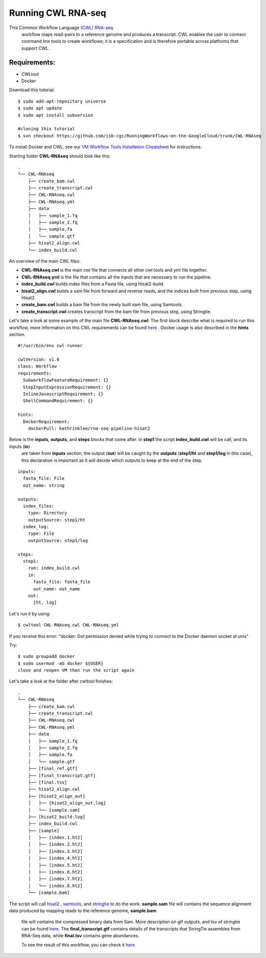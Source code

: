 ==================
Running CWL RNA-seq
==================

This Common Workflow Language (`CWL <https://www.commonwl.org/>`_) `RNA-seq <https://www.technologynetworks.com/genomics/articles/rna-seq-basics-applications-and-protocol-299461#:~:text=RNA%2Dseq%20(RNA%2Dsequencing,patterns%20encoded%20within%20our%20RNA.>`_
 workflow maps read-pairs to a reference genome and produces a transcript. CWL enables the user to connect command line tools to create workflows; it is a specification and is therefore portable across platforms that support CWL.

Requirements:
=============

-  CWLtool
-  Docker

Download this tutorial:
::

  $ sudo add-apt-repository universe
  $ sudo apt update
  $ sudo apt install subversion

  #cloning this tutorial
  $ svn checkout https://github.com/isb-cgc/RunningWorkflows-on-the-GoogleCloud/trunk/CWL-RNAseq

To install Docker and CWL, see our `VM Workflow Tools Installation Cheatsheet <Cheatsheet.html>`_ for instructions.

Starting folder **CWL-RNAseq** should look like this:


::

  .
  └── CWL-RNAseq
      ├── create_bam.cwl
      ├── create_transcript.cwl
      ├── CWL-RNAseq.cwl
      ├── CWL-RNAseq.yml
      ├── data
      │   ├── sample_1.fq
      │   ├── sample_2.fq
      │   ├── sample.fa
      │   └── sample.gtf
      ├── hisat2_align.cwl
      └── index_build.cwl


An overview of the main CWL files:

-  **CWL-RNAseq.cwl** is the main cwl file that connects all other cwl tools and yml file together.
-  **CWL-RNAseq.yml** is the file that contains all the inputs that are necessary to run the pipeline.
-  **index_build.cwl** builds index files from a Fasta file, using Hisat2-build.
-  **hisat2_align.cwl** builds a sam file from forward and reverse reads, and the indices built from previous step, using Hisat2.
-  **create_bam.cwl** builds a bam file from the newly built sam file, using Samtools.
-  **create_transcript.cwl** creates transcript from the bam file from previous step, using Stringtie.

Let's take a look at some example of the main file **CWL-RNAseq.cwl**:
The first block describe what is required to run this workflow, more information on this CWL requirements can be found `here <https://www.commonwl.org/v1.0/CommandLineTool.html>`_
. Docker usage is also described in the **hints** section.

::

  #!/usr/bin/env cwl-runner

  cwlVersion: v1.0
  class: Workflow
  requirements:
    SubworkflowFeatureRequirement: {}
    StepInputExpressionRequirement: {}
    InlineJavascriptRequirement: {}
    ShellCommandRequirement: {}

  hints:
    DockerRequirement:
      dockerPull: kathrinklee/rna-seq-pipeline-hisat2


Below is the **inputs**, **outputs**, and **steps** blocks that come after. in **step1** the script **index_build.cwl** will be call, and its inputs (**in**)
 are taken from **inputs** section, the output (**out**) will be caught by the **outputs** (**step1/ht** and **step1/log** in this case), this declaration is important as it will decide which outputs to keep at the end of the step.

::

  inputs:
    fasta_file: File
    out_name: string

  outputs:
    index_files:
      type: Directory
      outputSource: step1/ht
    index_log:
      type: File
      outputSource: step1/log

  steps:
    step1:
      run: index_build.cwl
      in:
        fasta_file: fasta_file
        out_name: out_name
      out:
        [ht, log]




Let's run it by using:

::

  $ cwltool CWL-RNAseq.cwl CWL-RNAseq.yml

If you receive this error: "docker: Got permission denied while trying to connect to the Docker daemon socket at unix"

Try:

::

  $ sudo groupadd docker
  $ sudo usermod -aG docker ${USER}
  close and reopen VM then run the script again



Let's take a look at the folder after cwltool finishes:

::

  .
  └── CWL-RNAseq
      ├── create_bam.cwl
      ├── create_transcript.cwl
      ├── CWL-RNAseq.cwl
      ├── CWL-RNAseq.yml
      ├── data
      │   ├── sample_1.fq
      │   ├── sample_2.fq
      │   ├── sample.fa
      │   └── sample.gtf
      ├── [final_ref.gtf]
      ├── [final_transcript.gtf]
      ├── [final.tsv]
      ├── hisat2_align.cwl
      ├── [hisat2_align_out]
      │   ├── [hisat2_align_out.log]
      │   └── [sample.sam]
      ├── [hisat2_build.log]
      ├── index_build.cwl
      ├── [sample]
      │   ├── [index.1.ht2]
      │   ├── [index.2.ht2]
      │   ├── [index.3.ht2]
      │   ├── [index.4.ht2]
      │   ├── [index.5.ht2]
      │   ├── [index.6.ht2]
      │   ├── [index.7.ht2]
      │   └── [index.8.ht2]
      └── [sample.bam]


The script will call `hisat2 <http://daehwankimlab.github.io/hisat2/>`_ , `samtools <http://www.htslib.org/>`_, and `stringtie <https://ccb.jhu.edu/software/stringtie/>`_ to do the work.
**sample.sam** file will contains the sequence alignment data produced by mapping reads to the reference genome, **sample.bam**
 file will contains the compressed binary data from Sam. More description on gtf outputs, and tsv of stringtie can be found `here <http://ccb.jhu.edu/software/stringtie/index.shtml?t=manual>`_. The **final_transcript.gtf** contains details of the transcripts that StringTie assembles from RNA-Seq data, while
 **final.tsv** contains gene abundances.



 To see the result of this workflow, you can check it `here <https://github.com/isb-cgc/RunningWorkflows-on-the-GoogleCloud/tree/master/Results/RNAseq>`_

